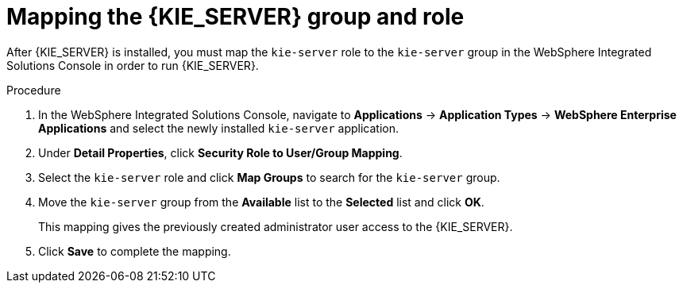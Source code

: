 [id='kie-server-was-mapping-proc_{context}']
= Mapping the {KIE_SERVER} group and role

After {KIE_SERVER} is installed, you must map the `kie-server` role to the `kie-server` group in the WebSphere Integrated Solutions Console in order to run {KIE_SERVER}.
////
.Prerequisite
* {KIE_SERVER} is installed on the {WEBSPHERE} instance.
* {KIE_SERVER} nodes contain a user with `kie-server` role.
* {KIE_SERVER} Controller nodes contain a user with `kie-server` role.
////

.Procedure
. In the WebSphere Integrated Solutions Console, navigate to *Applications* -> *Application Types* -> *WebSphere Enterprise Applications* and select the newly installed `kie-server` application.
. Under *Detail Properties*, click *Security Role to User/Group Mapping*.
. Select the `kie-server` role and click *Map Groups* to search for the `kie-server` group.
. Move the `kie-server` group from the *Available* list to the *Selected* list and click *OK*.
+
This mapping gives the previously created administrator user access to the {KIE_SERVER}.
+
. Click *Save* to complete the mapping.
